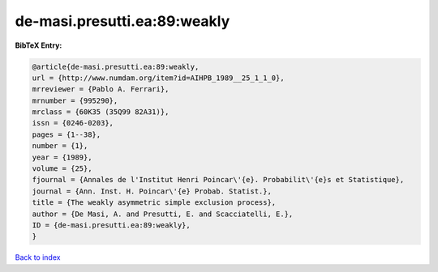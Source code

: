 de-masi.presutti.ea:89:weakly
=============================

.. :cite:t:`de-masi.presutti.ea:89:weakly`

.. bibliography:: ../../All.bib

**BibTeX Entry:**

.. code-block:: bibtex

   @article{de-masi.presutti.ea:89:weakly,
   url = {http://www.numdam.org/item?id=AIHPB_1989__25_1_1_0},
   mrreviewer = {Pablo A. Ferrari},
   mrnumber = {995290},
   mrclass = {60K35 (35Q99 82A31)},
   issn = {0246-0203},
   pages = {1--38},
   number = {1},
   year = {1989},
   volume = {25},
   fjournal = {Annales de l'Institut Henri Poincar\'{e}. Probabilit\'{e}s et Statistique},
   journal = {Ann. Inst. H. Poincar\'{e} Probab. Statist.},
   title = {The weakly asymmetric simple exclusion process},
   author = {De Masi, A. and Presutti, E. and Scacciatelli, E.},
   ID = {de-masi.presutti.ea:89:weakly},
   }

`Back to index <../index>`_
